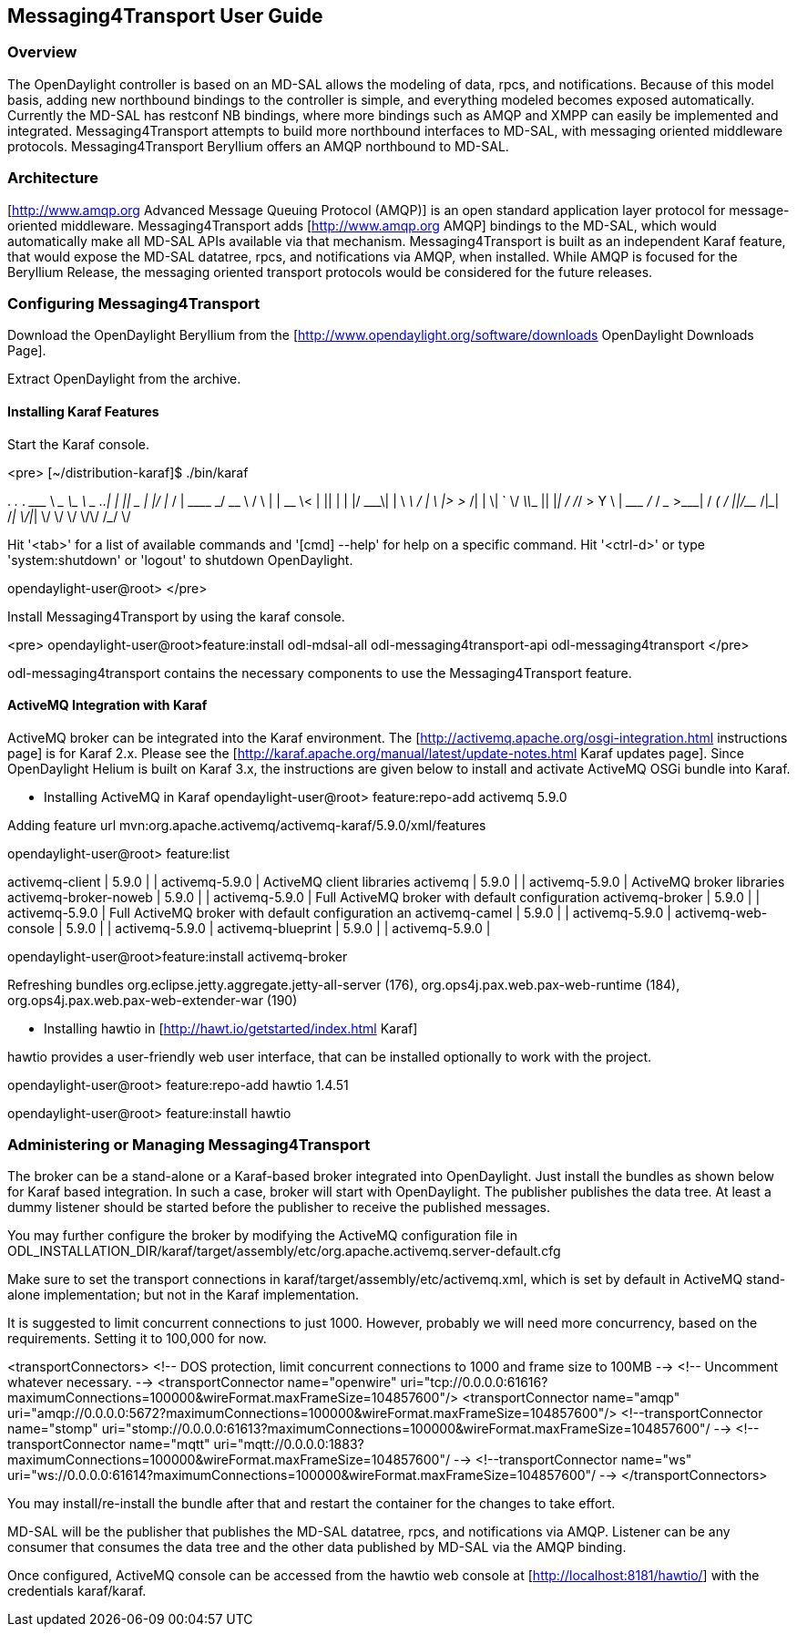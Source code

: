 == Messaging4Transport User Guide

=== Overview
The OpenDaylight controller is based on an MD-SAL allows the modeling of data, rpcs, and notifications. Because of this model basis, adding new northbound bindings to the controller is simple, and everything modeled becomes exposed automatically. Currently the MD-SAL has restconf NB bindings, where more bindings such as AMQP and XMPP can easily be implemented and integrated. Messaging4Transport attempts to build more northbound interfaces to MD-SAL, with messaging oriented middleware protocols. Messaging4Transport Beryllium offers an AMQP northbound to MD-SAL. 

=== Architecture
[http://www.amqp.org Advanced Message Queuing Protocol (AMQP)] is an open standard application layer protocol for message-oriented middleware. Messaging4Transport adds [http://www.amqp.org AMQP] bindings to the MD-SAL, which would automatically make all MD-SAL APIs available via that mechanism. Messaging4Transport is built as an independent Karaf feature, that would expose the MD-SAL datatree, rpcs, and notifications via AMQP, when installed. While AMQP is focused for the Beryllium Release, the messaging oriented transport protocols would be considered for the future releases.


=== Configuring Messaging4Transport

Download the OpenDaylight Beryllium from the [http://www.opendaylight.org/software/downloads OpenDaylight Downloads Page].

Extract OpenDaylight from the archive.

==== Installing Karaf Features

Start the Karaf console.

<pre>
[~/distribution-karaf]$ ./bin/karaf

________                       ________                .__  .__       .__     __       
\_____  \ ______   ____   ____ \______ \ _____  ___.__.|  | |__| ____ |  |___/  |_     
/   |   \\____ \_/ __ \ /    \ |    |  \\__  \<   |  ||  | |  |/ ___\|  |  \   __\    
/    |    \  |_> >  ___/|   |  \|    `   \/ __ \\___  ||  |_|  / /_/  >   Y  \  |      
\_______  /   __/ \___  >___|  /_______  (____  / ____||____/__\___  /|___|  /__|      
\/|__|        \/     \/        \/     \/\/            /_____/      \/          


Hit '<tab>' for a list of available commands
and '[cmd] --help' for help on a specific command.
Hit '<ctrl-d>' or type 'system:shutdown' or 'logout' to shutdown OpenDaylight.

opendaylight-user@root>
</pre>

Install Messaging4Transport by using the karaf console.

<pre>
opendaylight-user@root>feature:install odl-mdsal-all odl-messaging4transport-api odl-messaging4transport
</pre>

odl-messaging4transport contains the necessary components to use the Messaging4Transport feature.



==== ActiveMQ Integration with Karaf
ActiveMQ broker can be integrated into the Karaf environment. The [http://activemq.apache.org/osgi-integration.html instructions page] is for Karaf 2.x. Please see the [http://karaf.apache.org/manual/latest/update-notes.html Karaf updates page]. Since OpenDaylight Helium is built on Karaf 3.x, the instructions are given below to install and activate ActiveMQ OSGi bundle into Karaf. 

* Installing ActiveMQ in Karaf
opendaylight-user@root> feature:repo-add activemq 5.9.0

Adding feature url mvn:org.apache.activemq/activemq-karaf/5.9.0/xml/features


opendaylight-user@root> feature:list 

activemq-client                 | 5.9.0            |           | activemq-5.9.0                        | ActiveMQ client libraries                         
activemq                        | 5.9.0            |           | activemq-5.9.0                        | ActiveMQ broker libraries                         
activemq-broker-noweb           | 5.9.0            |           | activemq-5.9.0                        | Full ActiveMQ broker with default configuration   
activemq-broker                 | 5.9.0            |           | activemq-5.9.0                        | Full ActiveMQ broker with default configuration an
activemq-camel                  | 5.9.0            |           | activemq-5.9.0                        |                                                   
activemq-web-console            | 5.9.0            |           | activemq-5.9.0                        |                                                   
activemq-blueprint              | 5.9.0            |           | activemq-5.9.0                        |                         


opendaylight-user@root>feature:install activemq-broker

Refreshing bundles org.eclipse.jetty.aggregate.jetty-all-server (176), org.ops4j.pax.web.pax-web-runtime (184), org.ops4j.pax.web.pax-web-extender-war (190)


* Installing hawtio in [http://hawt.io/getstarted/index.html Karaf]

hawtio provides a user-friendly web user interface, that can be installed optionally to work with the project.

opendaylight-user@root> feature:repo-add hawtio 1.4.51

opendaylight-user@root> feature:install hawtio



=== Administering or Managing Messaging4Transport

The broker can be a stand-alone or a Karaf-based broker integrated into OpenDaylight. Just install the bundles as shown below for Karaf based integration. In such a case, broker will start with OpenDaylight. The publisher publishes the data tree. At least a dummy listener should be started before the publisher to receive the published messages.


You may further configure the broker by modifying the ActiveMQ configuration file in ODL_INSTALLATION_DIR/karaf/target/assembly/etc/org.apache.activemq.server-default.cfg


Make sure to set the transport connections in karaf/target/assembly/etc/activemq.xml, which is set by default in ActiveMQ stand-alone implementation; but not in the Karaf implementation.

It is suggested to limit concurrent connections to just 1000. However, probably we will need more concurrency, based on the requirements. Setting it to 100,000 for now.

<transportConnectors>
<!-- DOS protection, limit concurrent connections to 1000 and frame size to 100MB -->
<!-- Uncomment whatever necessary. -->
<transportConnector name="openwire" uri="tcp://0.0.0.0:61616?maximumConnections=100000&amp;wireFormat.maxFrameSize=104857600"/>
<transportConnector name="amqp" uri="amqp://0.0.0.0:5672?maximumConnections=100000&amp;wireFormat.maxFrameSize=104857600"/>
<!--transportConnector name="stomp" uri="stomp://0.0.0.0:61613?maximumConnections=100000&amp;wireFormat.maxFrameSize=104857600"/ -->
<!--transportConnector name="mqtt" uri="mqtt://0.0.0.0:1883?maximumConnections=100000&amp;wireFormat.maxFrameSize=104857600"/ -->
<!--transportConnector name="ws" uri="ws://0.0.0.0:61614?maximumConnections=100000&amp;wireFormat.maxFrameSize=104857600"/ -->
</transportConnectors>


You may install/re-install the bundle after that and restart the container for the changes to take effort.

MD-SAL will be the publisher that publishes the MD-SAL datatree, rpcs, and notifications via AMQP. Listener can be any consumer that consumes the data tree and the other data published by MD-SAL via the AMQP binding.

Once configured, ActiveMQ console can be accessed from the hawtio web console at [http://localhost:8181/hawtio/] with the credentials karaf/karaf. 